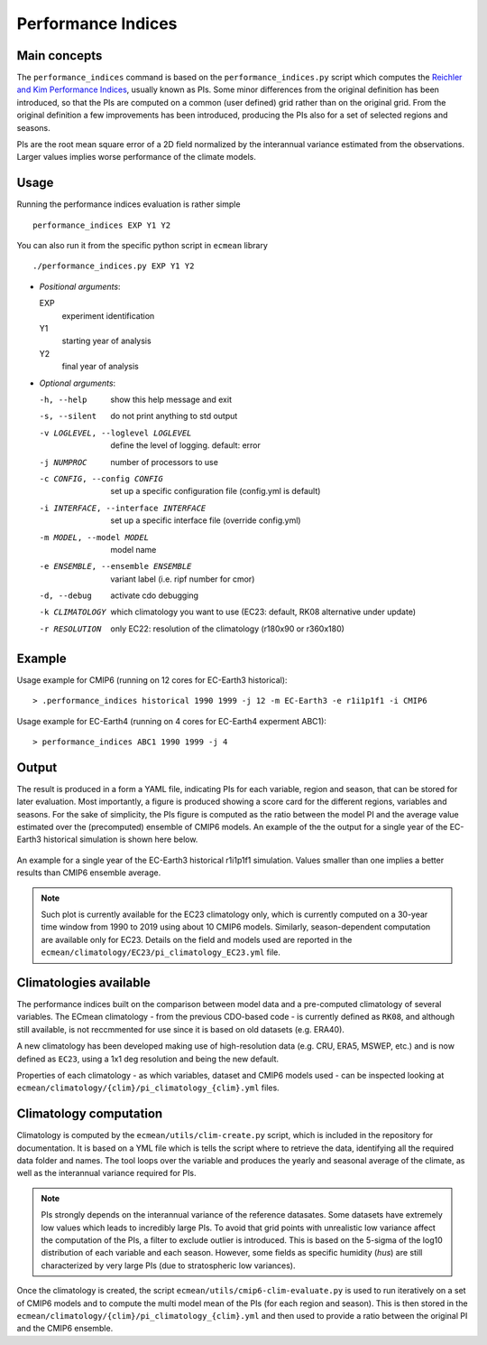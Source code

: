 Performance Indices
===================

Main concepts
^^^^^^^^^^^^^

The ``performance_indices`` command is based on the ``performance_indices.py`` script which computes the `Reichler and Kim Performance Indices <https://journals.ametsoc.org/view/journals/bams/89/3/bams-89-3-303.xml>`_, usually known as PIs. 
Some minor differences from the original definition has been introduced, so that the PIs are computed on a common (user defined) grid rather than on the original grid.
From the original definition a few improvements has been introduced, producing the PIs also for a set of selected regions and seasons. 

PIs are the root mean square error of a 2D field normalized by the interannual variance estimated from the observations. Larger values implies worse performance of the climate models.

Usage
^^^^^

Running the performance indices evaluation is rather simple ::

        performance_indices EXP Y1 Y2

You can also run it from the specific python script in ``ecmean`` library ::

        ./performance_indices.py EXP Y1 Y2

- `Positional arguments`:

  EXP                   
    experiment identification

  Y1                    
    starting year of analysis

  Y2                   
    final year of analysis

- `Optional arguments`:

  -h, --help            show this help message and exit
  -s, --silent          do not print anything to std output
  -v LOGLEVEL, --loglevel LOGLEVEL
                        define the level of logging. default: error
  -j NUMPROC            number of processors to use
  -c CONFIG, --config CONFIG
                        set up a specific configuration file (config.yml is default)
  -i INTERFACE, --interface INTERFACE
                        set up a specific interface file (override config.yml)
  -m MODEL, --model MODEL
                        model name
  -e ENSEMBLE, --ensemble ENSEMBLE
                        variant label (i.e. ripf number for cmor)
  -d, --debug           activate cdo debugging
  -k CLIMATOLOGY        which climatology you want to use (EC23: default, RK08 alternative under update)
  -r RESOLUTION         only EC22: resolution of the climatology (r180x90 or r360x180)

Example 
^^^^^^^

Usage example for CMIP6 (running on 12 cores for EC-Earth3 historical)::

  > .performance_indices historical 1990 1999 -j 12 -m EC-Earth3 -e r1i1p1f1 -i CMIP6 

Usage example for EC-Earth4 (running on 4 cores for EC-Earth4 experment ABC1)::

  > performance_indices ABC1 1990 1999 -j 4


Output
^^^^^^

The result is produced in a form a YAML file, indicating PIs for each variable, region and season, that can be stored for later evaluation. 
Most importantly, a figure is produced showing a score card for the different regions, variables and seasons.
For the sake of simplicity, the PIs figure is computed as the ratio between the model PI and the average value estimated over the (precomputed) ensemble of CMIP6 models. 
An example of the the output for a single year of the EC-Earth3 historical simulation is shown here below.

.. figure:: _static/pitestfigure.png
   :align: center
   :width: 600px
   :alt: PI for ECearth3

   An example for a single year of the EC-Earth3 historical r1i1p1f1 simulation. Values smaller than one implies a better results than CMIP6 ensemble average.

.. note ::
  Such plot is currently available for the EC23 climatology only, which is currently computed on a 30-year time window from 1990 to 2019 using about 10 CMIP6 models.
  Similarly, season-dependent computation are available only for EC23.
  Details on the field and models used are reported in the ``ecmean/climatology/EC23/pi_climatology_EC23.yml`` file.


Climatologies available
^^^^^^^^^^^^^^^^^^^^^^^

The performance indices built on the comparison between model data and a pre-computed climatology of several variables.
The ECmean climatology - from the previous CDO-based code - is currently defined as ``RK08``, and although still available, is not reccmmented for use since it is based on old datasets (e.g. ERA40). 

A new climatology has been developed making use of high-resolution data (e.g. CRU, ERA5, MSWEP, etc.) and is now defined as ``EC23``, using a 1x1 deg resolution and being the new default. 

Properties of each climatology - as which variables, dataset and CMIP6 models used - can be inspected looking at ``ecmean/climatology/{clim}/pi_climatology_{clim}.yml`` files.

Climatology computation
^^^^^^^^^^^^^^^^^^^^^^^

Climatology is computed by the ``ecmean/utils/clim-create.py`` script, which is included in the repository for documentation.
It is based on a YML file which is tells the script where to retrieve the data, identifying all the required data folder and names. 
The tool loops over the variable and produces the yearly and seasonal average of the climate, as well as the interannual variance required for PIs. 


.. note ::
  PIs strongly depends on the interannual variance of the reference datasates. Some datasets have extremely low values which leads to incredibly large PIs. 
  To avoid that grid points with unrealistic low variance affect the computation of the PIs, a filter to exclude outlier is introduced. This is based on the 5-sigma of the log10 distribution of each variable and each season. 
  However, some fields as specific humidity (`hus`) are still characterized by very large PIs (due to stratospheric low variances).

Once the climatology is created, the script ``ecmean/utils/cmip6-clim-evaluate.py`` is used to run iteratively on a set of CMIP6 models and to compute the multi model mean of the PIs (for each region and season).
This is then stored in the ``ecmean/climatology/{clim}/pi_climatology_{clim}.yml`` and then used to provide a ratio between the original PI and the CMIP6 ensemble. 

